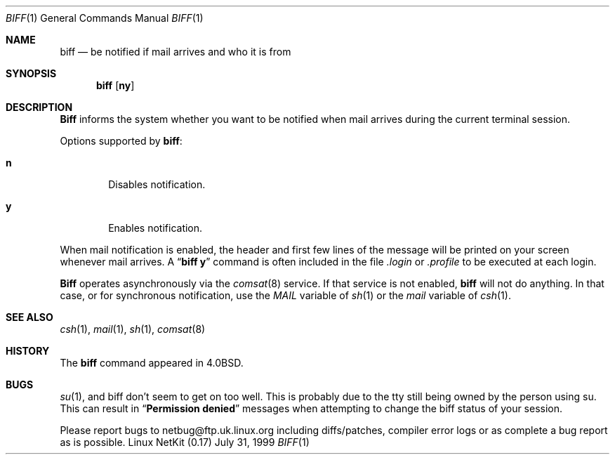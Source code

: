 .\" Copyright (c) 1980, 1990 The Regents of the University of California.
.\" All rights reserved.
.\"
.\" Redistribution and use in source and binary forms, with or without
.\" modification, are permitted provided that the following conditions
.\" are met:
.\" 1. Redistributions of source code must retain the above copyright
.\"    notice, this list of conditions and the following disclaimer.
.\" 2. Redistributions in binary form must reproduce the above copyright
.\"    notice, this list of conditions and the following disclaimer in the
.\"    documentation and/or other materials provided with the distribution.
.\" 3. All advertising materials mentioning features or use of this software
.\"    must display the following acknowledgement:
.\"	This product includes software developed by the University of
.\"	California, Berkeley and its contributors.
.\" 4. Neither the name of the University nor the names of its contributors
.\"    may be used to endorse or promote products derived from this software
.\"    without specific prior written permission.
.\"
.\" THIS SOFTWARE IS PROVIDED BY THE REGENTS AND CONTRIBUTORS ``AS IS'' AND
.\" ANY EXPRESS OR IMPLIED WARRANTIES, INCLUDING, BUT NOT LIMITED TO, THE
.\" IMPLIED WARRANTIES OF MERCHANTABILITY AND FITNESS FOR A PARTICULAR PURPOSE
.\" ARE DISCLAIMED.  IN NO EVENT SHALL THE REGENTS OR CONTRIBUTORS BE LIABLE
.\" FOR ANY DIRECT, INDIRECT, INCIDENTAL, SPECIAL, EXEMPLARY, OR CONSEQUENTIAL
.\" DAMAGES (INCLUDING, BUT NOT LIMITED TO, PROCUREMENT OF SUBSTITUTE GOODS
.\" OR SERVICES; LOSS OF USE, DATA, OR PROFITS; OR BUSINESS INTERRUPTION)
.\" HOWEVER CAUSED AND ON ANY THEORY OF LIABILITY, WHETHER IN CONTRACT, STRICT
.\" LIABILITY, OR TORT (INCLUDING NEGLIGENCE OR OTHERWISE) ARISING IN ANY WAY
.\" OUT OF THE USE OF THIS SOFTWARE, EVEN IF ADVISED OF THE POSSIBILITY OF
.\" SUCH DAMAGE.
.\"
.\"     from: @(#)biff.1	6.5 (Berkeley) 3/14/91
.\"	$Id: biff.1,v 1.16 2000/07/30 23:56:54 dholland Exp $
.\"
.Dd July 31, 1999
.Dt BIFF 1
.Os "Linux NetKit (0.17)"
.Sh NAME
.Nm biff
.Nd "be notified if mail arrives and who it is from"
.Sh SYNOPSIS
.Nm biff
.Op Cm ny
.Sh DESCRIPTION
.Nm Biff
informs the system whether you want to be notified when mail arrives
during the current terminal session.
.Pp
Options supported by
.Nm biff :
.Bl -tag -width 4n
.It Cm n
Disables notification.
.It Cm y
Enables notification.
.El
.Pp
When mail notification is enabled, the header and first few lines of
the message will be printed on your screen whenever mail arrives.
A
.Dq Li biff y
command is often included in the file
.Pa \&.login
or
.Pa \&.profile
to be executed at each login.
.Pp
.Nm Biff
operates asynchronously via the
.Xr comsat 8
service. If that service is not enabled,
.Nm biff
will not do anything. In that case, or for synchronous notification,
use the
.Ar MAIL
variable of
.Xr sh 1
or the
.Ar mail
variable of
.Xr csh 1 .
.Sh SEE ALSO
.Xr csh 1 ,
.Xr mail 1 ,
.Xr sh 1 ,
.Xr comsat 8
.Sh HISTORY
The
.Nm
command appeared in 
.Bx 4.0 .
.Sh BUGS
.Xr su 1 ,
and biff don't seem to get on too well. This is probably due to the tty 
still being owned by the person using su. This can result in 
.Dq Li Permission denied 
messages when attempting to change the biff status of your session.
.Pp 
Please report bugs to netbug@ftp.uk.linux.org including diffs/patches,
compiler error logs or as complete a bug report as is possible.
